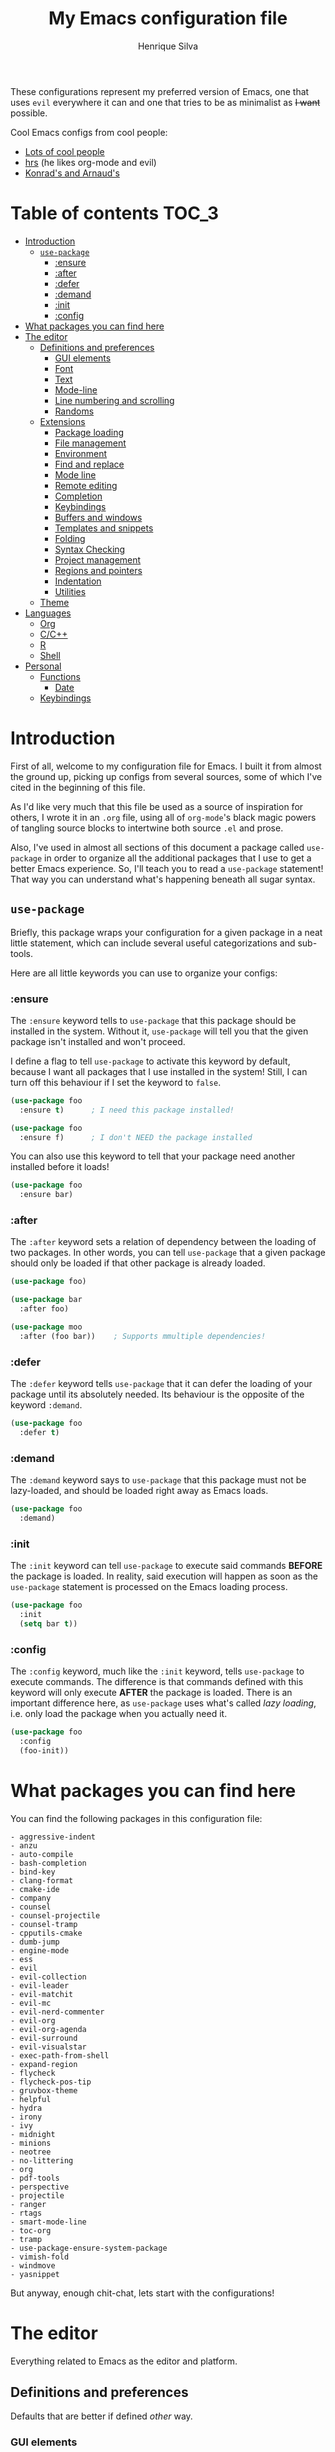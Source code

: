 # -*- mode: org -*-
#+TITLE: My Emacs configuration file
#+AUTHOR: Henrique Silva
#+email: hcpsilva@inf.ufrgs.br
#+INFOJS_OPT:

These configurations represent my preferred version of Emacs, one that uses
=evil= everywhere it can and one that tries to be as minimalist as +I want+
possible.

Cool Emacs configs from cool people:

- [[https://github.com/caisah/emacs.dz][Lots of cool people]]
- [[https://github.com/hrs/dotfiles][hrs]] (he likes org-mode and evil)
- [[https://app-learninglab.inria.fr/gitlab/learning-lab/mooc-rr-ressources/blob/master/module2/ressources/rr_org/init.org][Konrad's and Arnaud's]]

* Table of contents                                                   :TOC_3:
- [[#introduction][Introduction]]
  - [[#use-package][=use-package=]]
    - [[#ensure][:ensure]]
    - [[#after][:after]]
    - [[#defer][:defer]]
    - [[#demand][:demand]]
    - [[#init][:init]]
    - [[#config][:config]]
- [[#what-packages-you-can-find-here][What packages you can find here]]
- [[#the-editor][The editor]]
  - [[#definitions-and-preferences][Definitions and preferences]]
    - [[#gui-elements][GUI elements]]
    - [[#font][Font]]
    - [[#text][Text]]
    - [[#mode-line][Mode-line]]
    - [[#line-numbering-and-scrolling][Line numbering and scrolling]]
    - [[#randoms][Randoms]]
  - [[#extensions][Extensions]]
    - [[#package-loading][Package loading]]
    - [[#file-management][File management]]
    - [[#environment][Environment]]
    - [[#find-and-replace][Find and replace]]
    - [[#mode-line-1][Mode line]]
    - [[#remote-editing][Remote editing]]
    - [[#completion][Completion]]
    - [[#keybindings][Keybindings]]
    - [[#buffers-and-windows][Buffers and windows]]
    - [[#templates-and-snippets][Templates and snippets]]
    - [[#folding][Folding]]
    - [[#syntax-checking][Syntax Checking]]
    - [[#project-management][Project management]]
    - [[#regions-and-pointers][Regions and pointers]]
    - [[#indentation][Indentation]]
    - [[#utilities][Utilities]]
  - [[#theme][Theme]]
- [[#languages][Languages]]
  - [[#org][Org]]
  - [[#cc][C/C++]]
  - [[#r][R]]
  - [[#shell][Shell]]
- [[#personal][Personal]]
  - [[#functions][Functions]]
    - [[#date][Date]]
  - [[#keybindings-1][Keybindings]]

* Introduction

First of all, welcome to my configuration file for Emacs. I built it from almost
the ground up, picking up configs from several sources, some of which I've cited
in the beginning of this file.

As I'd like very much that this file be used as a source of inspiration for
others, I wrote it in an =.org= file, using all of =org-mode='s black magic
powers of tangling source blocks to intertwine both source =.el= and prose.

Also, I've used in almost all sections of this document a package called
=use-package= in order to organize all the additional packages that I use to get
a better Emacs experience. So, I'll teach you to read a =use-package= statement!
That way you can understand what's happening beneath all sugar syntax.

** =use-package=

Briefly, this package wraps your configuration for a given package in a neat
little statement, which can include several useful categorizations and
sub-tools.

Here are all little keywords you can use to organize your configs:

*** :ensure

The =:ensure= keyword tells to =use-package= that this package should be
installed in the system. Without it, =use-package= will tell you that the given
package isn't installed and won't proceed.

I define a flag to tell =use-package= to activate this keyword by default,
because I want all packages that I use installed in the system! Still, I can
turn off this behaviour if I set the keyword to =false=.

#+BEGIN_SRC emacs-lisp
(use-package foo
  :ensure t)      ; I need this package installed!

(use-package foo
  :ensure f)      ; I don't NEED the package installed
#+END_SRC

You can also use this keyword to tell that your package need another installed
before it loads!

#+BEGIN_SRC emacs-lisp
  (use-package foo
    :ensure bar)
#+END_SRC

*** :after

The =:after= keyword sets a relation of dependency between the loading of two
packages. In other words, you can tell =use-package= that a given package should
only be loaded if that other package is already loaded.

#+BEGIN_SRC emacs-lisp
(use-package foo)

(use-package bar
  :after foo)

(use-package moo
  :after (foo bar))    ; Supports mmultiple dependencies!
#+END_SRC

*** :defer

The =:defer= keyword tells =use-package= that it can defer the loading of your
package until its absolutely needed. Its behaviour is the opposite of the
keyword =:demand=.

#+BEGIN_SRC emacs-lisp
(use-package foo
  :defer t)
#+END_SRC

*** :demand

The =:demand= keyword says to =use-package= that this package must not be
lazy-loaded, and should be loaded right away as Emacs loads.

#+BEGIN_SRC emacs-lisp
(use-package foo
  :demand)
#+END_SRC

*** :init

The =:init= keyword can tell =use-package= to execute said commands *BEFORE* the
package is loaded. In reality, said execution will happen as soon as the
=use-package= statement is processed on the Emacs loading process.

#+BEGIN_SRC emacs-lisp
(use-package foo
  :init
  (setq bar t))
#+END_SRC

*** :config

The =:config= keyword, much like the =:init= keyword, tells =use-package= to
execute commands. The difference is that commands defined with this keyword will
only execute *AFTER* the package is loaded. There is an important difference here,
as =use-package= uses what's called /lazy loading/, i.e. only load the package
when you actually need it.

#+BEGIN_SRC emacs-lisp
(use-package foo
  :config
  (foo-init))
#+END_SRC

* What packages you can find here

You can find the following packages in this configuration file:

#+BEGIN_SRC emacs-lisp :exports results
(shell-command
 "cat config.org |
  awk '$1 == \"(use-package\" {print $2}' |
  sed s/\")\"//g |
  awk '$1 != \"foo\" && $1 != \"moo\" && $1 != \"bar\" {print \"- \"$1}' |
  sort > package-list.txt")
(shell-command-to-string "cat ./package-list.txt")
#+END_SRC

#+RESULTS:
#+begin_example
- aggressive-indent
- anzu
- auto-compile
- bash-completion
- bind-key
- clang-format
- cmake-ide
- company
- counsel
- counsel-projectile
- counsel-tramp
- cpputils-cmake
- dumb-jump
- engine-mode
- ess
- evil
- evil-collection
- evil-leader
- evil-matchit
- evil-mc
- evil-nerd-commenter
- evil-org
- evil-org-agenda
- evil-surround
- evil-visualstar
- exec-path-from-shell
- expand-region
- flycheck
- flycheck-pos-tip
- gruvbox-theme
- helpful
- hydra
- irony
- ivy
- midnight
- minions
- neotree
- no-littering
- org
- pdf-tools
- perspective
- projectile
- ranger
- rtags
- smart-mode-line
- toc-org
- tramp
- use-package-ensure-system-package
- vimish-fold
- windmove
- yasnippet
#+end_example

But anyway, enough chit-chat, lets start with the configurations!

* The editor

Everything related to Emacs as the editor and platform.

** Definitions and preferences

Defaults that are better if defined /other/ way.

*** GUI elements

Almost every GUI element of Emacs is useless and a waste of screen space.

#+BEGIN_SRC emacs-lisp :tangle yes
(tool-bar-mode -1)
(menu-bar-mode -1)
(scroll-bar-mode -1)

(defun hcps/disable-scroll-bars (frame)
  (modify-frame-parameters frame
                           '((vertical-scroll-bars . nil)
                             (horizontal-scroll-bars . nil))))
(add-hook 'after-make-frame-functions 'my/disable-scroll-bars)

(setq-default inhibit-startup-screen t
              initial-scratch-message ""
              initial-major-mode 'org-mode)
#+END_SRC

*** Font

I use the =Source Code Pro= font in every editor I can set that on. Here's their
[[https://github.com/adobe-fonts/source-code-pro][GitHub]].

#+BEGIN_SRC emacs-lisp :tangle yes
(setq default-frame-alist '((font . "Source Code Pro-12")))
#+END_SRC

*** Text

Here's every other setting relating to text editing I can't categorize any
further.

#+BEGIN_SRC emacs-lisp :tangle yes
(setq-default fill-column 80
              indent-tabs-mode nil
              tab-width 4
              line-spacing 0
              require-final-newline t
              x-stretch-cursor t
              cursor-in-non-selected-windows t)

(blink-cursor-mode 0)
#+END_SRC

Also, =auto-fill-mode= is very useful to justify paragraphs automatically while
writing.

#+BEGIN_SRC emacs-lisp :tangle yes
(add-hook 'text-mode-hook 'turn-on-auto-fill)
(add-hook 'org-mode-hook 'turn-on-auto-fill)
(add-hook 'tex-mode-hook 'turn-on-auto-fill)
#+END_SRC

*** Mode-line

Here's everything related to the mode-line.

#+BEGIN_SRC emacs-lisp :tangle yes
(setq-default display-time-format "%H:%M "
              display-time-default-load-average nil)

(display-time-mode 1)
(line-number-mode t)
(column-number-mode t)
(size-indication-mode t)
#+END_SRC

*** Line numbering and scrolling

I like the vim style of relative numbering of lines.

#+BEGIN_SRC emacs-lisp :tangle yes
(setq-default display-line-numbers-type 'relative
              display-line-numbers-width-start 4)

(global-display-line-numbers-mode)
#+END_SRC

And I also like the vim style of scrolling better.

#+BEGIN_SRC emacs-lisp :tangle yes
(setq-default auto-window-vscroll nil
              scroll-step 1
              scroll-conservatively most-positive-fixnum
              scroll-margin 10)
#+END_SRC

Highlighting the current line is also very useful.

#+BEGIN_SRC emacs-lisp :tangle yes
(global-hl-line-mode 1)
#+END_SRC

*** Randoms

Random configs and definitions that don't have a clear category.

#+BEGIN_SRC emacs-lisp :tangle yes
(setq-default ad-redefinition-action 'accept       ; Silence warnings for redefinition
              confirm-kill-emacs 'yes-or-no-p      ; Confirm before exiting Emacs
              select-enable-clipboard t            ; Merge system's and Emacs' clipboard
              uniquify-buffer-name-style 'forward  ; Uniquify buffer names
              window-combination-resize t          ; Resize windows proportionally
              ring-bell-function 'ignore)          ; No bell ring

; Replace yes/no prompts with y/n
(fset 'yes-or-no-p 'y-or-n-p)

; Set Emacs to call the garbage collector on focus-out
(add-hook 'focus-out-hook #'garbage-collect)
#+END_SRC

** Extensions

These are Emacs-behaviour related! In other words, these extend the capabilities
of Emacs as an editor, and do NOT add support to other languages or etc.

I still need to add:

- [X] ranger
- [X] neotree
- [X] smart-mode-line
- [X] helpful
- [X] gruvbox
- [X] minions
- [X] dumb-jump
- [X] smex
- [X] ivy and counsel
- [X] counsel-tramp
- [X] tramp
- [X] autofill
- [X] engine-mode
- [X] no-littering
- [X] perspective
- [X] evil-mc
- [X] evil-collection
- [X] evil-nerd-commenter
- [X] evil-matchit
- [X] evil-leader
- [X] pdf-tools
- [X] flycheck-pos-tip
- [X] exec-path-from-shell
- [X] anzu

Also, =prelude= packages that I like and still need to add:

- [ ] smartparens
- [ ] which-key
- [ ] projectile
- [ ] magit and additionals
- [ ] flyspell (with aspell)
- [ ] undo-tree
- [ ] compile
- [ ] whitespace
- [ ] beacon
- [ ] switch-window
- [ ] rainbow-delimiters
- [ ] browse-kill-ring
- [ ] uniquify
- [ ] recentf
- [ ] supersave
- [ ] eval-expr

*** Package loading

I use =use-package= to load my packages and to organize them neatly in this org
file. I plan to gradually rip everything I want from =prelude= and put it here
eventually, using =use-package=.

#+BEGIN_SRC emacs-lisp :tangle yes
(when (not (package-installed-p 'use-package))
  (package-install 'use-package))

(require 'use-package-ensure)
(setq use-package-always-ensure t)
#+END_SRC

In order to demand that certain system packages are installed, I use the helper
package called =use-package-ensure-system-package=. Installing it I can use the
=:ensure-system-package= keywords and demand that certain packages are installed
in the system before proceeding (useful to LaTeX, for example)!

#+BEGIN_SRC emacs-lisp :tangle yes
(use-package use-package-ensure-system-package)
#+END_SRC

As we'll use the =:bind= and variants in our =use-package= statements, we'll
have to demand the =bind-key= package.

#+BEGIN_SRC emacs-lisp :tangle yes
(use-package bind-key)
#+END_SRC

Having that said, I too use =auto-compile= to always compile packages and to
have their newest version.

#+BEGIN_SRC emacs-lisp :tangle yes
(use-package auto-compile
  :demand
  ; :init
  ; (setq load-prefer-newer t)
  :config
  (auto-compile-on-load-mode))
#+END_SRC

*** File management

I use =ranger.el= to use a file explorer like =ranger= inside Emacs instead of
the default =dired=.

#+BEGIN_SRC emacs-lisp :tangle yes
(use-package ranger
  :init
  (setq ranger-cleanup-on-disable t
        ranger-preview-file t
        ranger-dont-show-binary t
        ranger-max-preview-size 10)
  :config
  (ranger-override-dired-mode t))
#+END_SRC

Also, I like to use =neotree.el= to navigate my project files, which is a clone
from =neotree= from vim.

#+BEGIN_SRC emacs-lisp :tangle yes
(use-package neotree
  :bind
  ([f8] . neotree-toggle))
#+END_SRC

*** Environment

To ensure that Emacs uses the same path and environment as =shell= uses, I use
=exec-path-from-shell=. That way commands that work on the =shell= will
certainly work on Emacs!

#+BEGIN_SRC emacs-lisp :tangle yes
(use-package exec-path-from-shell
  :if
  (memq window-system '(mac ns))
  :init
  (setq exec-path-from-shell-arguments '("-l"))
  :config
  (exec-path-from-shell-initialize)
  (exec-path-from-shell-copy-env "SSH_AGENT_PID")
  (exec-path-from-shell-copy-env "SSH_AUTH_SOCK"))
#+END_SRC

*** Find and replace

Besides the =ISearch= from Emacs itself or the search function from =evil=, I
also like to use =anzu=.

#+BEGIN_SRC emacs-lisp :tangle yes
(use-package anzu
  :init
  (setq anzu-cons-mode-line nil)
  :config
  (global-anzu-mode 1))
#+END_SRC

I use only the =anzu-replace-at-cursor-thing=, which is a very useful to replace
multiple occurrences of a word fast.

*** Mode line

I use =smart-mode-line= as it is very minimalist and informative (and it looks
very pretty on =gruvbox=)

#+BEGIN_SRC emacs-lisp :tangle yes
(use-package smart-mode-line
  :demand
  :config
  (sml/setup))
#+END_SRC

Also, =minions= is useful to not show those pesky minor-modes all the time. No
one wanna see what minor modes are active ALL of the time, right?

#+BEGIN_SRC emacs-lisp :tangle yes
(use-package minions
  :after smart-mode-line
  :init
  (setq minions-mode-line-lighter "..."
        minions-mode-line-delimiters '("" . ""))
  :config
  (add-to-list 'minions-whitelist '(projectile-mode . t))
  (minions-mode 1))
#+END_SRC

*** Remote editing

=tramp=, which is included by default in Emacs, is very useful when it comes to
editing remote files and to editing as super-user.

#+BEGIN_SRC emacs-lisp :tangle yes
(use-package tramp
  :demand
  :init
  (setq tramp-default-method "ssh"))
#+END_SRC

*** Completion

This section comprises of both text completion and fuzzy command and path
completion.

**** Path and command

=ivy= is like =ido= but better, I guess. It does fuzzy matching of searches to
open files and such. =flx= is required here in order to have fuzzy matching and
whatnot.

#+BEGIN_SRC emacs-lisp :tangle yes
(use-package ivy
  :ensure flx
  :demand
  :preface
  (defun hcps/ivy-open-current-typed-path ()
    (interactive)
    (when ivy--directory
      (let* ((dir ivy--directory)
             (text-typed ivy-text)
             (path (concat dir text-typed)))
        (delete-minibuffer-contents)
        (ivy--done path))))
  :init
  (setq ivy-use-virtual-buffers t
        ivy-count-format "(%d/%d) "
        ivy-re-builders-alist '((t . ivy--regex-fuzzy)))
  :bind
  (("C-x b" . ivy-switch-buffer)
   :map ivy-minibuffer-map
   ("RET" . ivy-alt-done)
   ("C-f" . hcps/ivy-open-current-typed-path))
  :config
  (ivy-mode 1))
#+END_SRC

=counsel= uses =ivy= to find files and commands. =smex= is required here to
make sure that =counsel-M-x= has decent candidate sorting.

#+BEGIN_SRC emacs-lisp :tangle yes
(use-package counsel
  :ensure smex
  :after ivy
  :demand
  :bind
  (("M-x" . counsel-M-x)
   ("C-x C-f" . counsel-find-file)))
#+END_SRC

As you may know, in Emacs we use =tramp= to edit files remotely using =ssh= and
to edit local files as =root=. With the package =counsel-tramp= we have an
=counsel=-powered interface to use that mechanism!

This package looks up your hosts defined in =~/.ssh/config= to generate a list
with possible =ssh= connections, along with =sudo= possibilities (including
=localhost=!).

#+BEGIN_SRC emacs-lisp :tangle yes
(use-package counsel-tramp
  :after counsel
  :bind
  ("C-c C-f" . counsel-tramp))
#+END_SRC

**** Text

I use =company= as my completion framework. In the words of Dmitry Gutov:

#+BEGIN_QUOTE
Company is a text completion framework for Emacs. The name stands for "complete
anything". It uses pluggable back-ends and front-ends to retrieve and display
completion candidates.

[[http://company-mode.github.io/][Dmitry Gutov]]
#+END_QUOTE

#+BEGIN_SRC emacs-lisp :tangle yes
(use-package company
  :bind
  (:map company-active-map
        ("RET" . nil)
        ([return] . nil)
        ("TAB" . company-complete-selection)
        ([tab] . company-complete-selection)
        ("<right>" . company-complete-common))
  :init
  (setq company-idle-delay .2
        company-minimum-prefix-length 1
        company-require-match nil
        company-tooltip-align-annotations t)
  :config
  (global-company-mode 1))
#+END_SRC

*** Keybindings

These packages change keybindings and the default editing modes of Emacs.

**** Evil

=evil=, or /Extensible vi Layer/, is a minor mode that changes Emacs text
editing keybindings to match the modal edit modes of vi and vim. Yes, you can
have the best of both worlds!

But! Before activating =evil=, I'll load up =evil-leader=, which is an package
that simplifies the setting of a leader key scheme alike to vim's leader key.

#+BEGIN_SRC emacs-lisp :tangle yes
(use-package evil-leader
  :config
  (evil-leader/set-leader "<SPC>")
  (evil-leader/set-key
    "f" 'counsel-find-file
    "b" 'ivy-switch-buffer
    "k" 'kill-this-buffer
    "r" 'anzu-replace-at-cursor-thing
    "t" 'counsel-tramp
    "s" 'save-buffer
    "d" 'ranger)
  (global-evil-leader-mode))
#+END_SRC

#+BEGIN_SRC emacs-lisp :tangle yes
(use-package evil
  :after evil-leader
  :demand
  :init
  (setq evil-want-keybinding nil)
  :config
  (setq evil-mode-line-format 'before)

  (setq evil-emacs-state-cursor  '("red" box))
  (setq evil-normal-state-cursor '("gray" box))
  (setq evil-visual-state-cursor '("gray" hollow))
  (setq evil-insert-state-cursor '("gray" bar))
  (setq evil-motion-state-cursor '("gray" box))

  (evil-mode 1))
#+END_SRC

Also I use =evil-surround=, which is a port of =surround= from vim and allow you
to quickly delete or change surrounding ="= and ='= from words or paragraphs or
whatever, as it integrates with vim's verb way of expressing actions.

#+BEGIN_SRC emacs-lisp :tangle yes
(use-package evil-surround
  :after evil
  :config
  (global-evil-surround-mode 1))
#+END_SRC

=evil-org= adds a lot of useful keybindings to =org-mode=. I'm still not aware
of how much this adds or how similar they are to =prelude='s keys to org on
=evil=.

#+BEGIN_SRC emacs-lisp :tangle yes
(use-package evil-org
  :disabled
  :after (org evil)
  :hook
  ((org-mode . evil-org-mode)
   (evil-org-mode . (lambda () (evil-org-set-key-theme)))))
#+END_SRC

Following the previous package, =evil-org-agenda= sets up cool =evil= keys to
=org-agenda=.

#+BEGIN_SRC emacs-lisp :tangle yes
(use-package evil-org-agenda
  :after evil-org
  :config
  (evil-org-agenda-set-keys))
#+END_SRC

=evil-visualstar= enables searching visual selections with the =*= key.

#+BEGIN_SRC emacs-lisp :tangle yes
(use-package evil-visualstar
  :after evil)
#+END_SRC

The package =evil-collection= adds a bunch of cool =evil= keybindings to other
popular packages.

#+BEGIN_SRC emacs-lisp :tangle yes
(use-package evil-collection
  :after evil
  :config
  (evil-collection-init))
#+END_SRC

=evil-mc= implements the =multiple-cursors= functionality to =evil-mode=.

#+BEGIN_SRC emacs-lisp :tangle yes
(use-package evil-mc
  :after evil
  :init
  (evil-define-key 'visual evil-mc-key-map
    "A" #'evil-mc-make-cursor-in-visual-selection-end
    "I" #'evil-mc-make-cursor-in-visual-selection-beg)
  :config
  (global-evil-mc-mode 1))
#+END_SRC

=evil-matchit= allows you to jump between tags automatically!

#+BEGIN_SRC emacs-lisp :tangle yes
(use-package evil-matchit
  :after evil
  :init
  (setq evilmi-may-jump-by-percentage nil)
  :config
  (global-evil-matchit-mode 1))
#+END_SRC

=evil-nerd-commenter= is a port of =nerd-commenter= from =vim= and it helps you
to be extremely efficient while commenting lines and text selections.

#+BEGIN_SRC emacs-lisp :tangle yes
(use-package evil-nerd-commenter
  :after evil
  :config
  (evilnc-default-hotkeys nil t))
#+END_SRC

**** Hydra

=hydra= is a package that allows keybindings to be activated under the pressing
of a specific combination of keys. These will then be active as long as only
them are being pressed, as on the moment a key which isn't part of the hydra is
pressed the hydra is killed and the keybindings deactivated.

#+BEGIN_SRC emacs-lisp :tangle yes
(use-package hydra
  :preface
  (defvar-local me/ongoing-hydra-body nil)
  (defun me/ongoing-hydra ()
    (interactive)
    (if me/ongoing-hydra-body
        (funcall me/ongoing-hydra-body)
      (user-error "me/ongoing-hydra: me/ongoing-hydra-body is not set")))
  :bind
  ("C-c e" . hydra-eyebrowse/body)
  ("C-c f" . hydra-flycheck/body)
  :config (setq-default hydra-default-hint nil))
#+END_SRC

***** Eyebrowse

 #+BEGIN_SRC emacs-lisp
 (defhydra hydra-eyebrowse (:color blue)
   "
 ^
 ^Eyebrowse^         ^Do^                ^Switch^
 ^─────────^─────────^──^────────────────^──────^────────────
 _q_ quit            _c_ create          _<_ previous
 ^^                  _k_ kill            _>_ next
 ^^                  _r_ rename          _e_ last
 ^^                  ^^                  _s_ switch
 ^^                  ^^                  ^^
 "
   ("q" nil)
   ("<" eyebrowse-prev-window-config :color red)
   (">" eyebrowse-next-window-config :color red)
   ("c" eyebrowse-create-window-config)
   ("e" eyebrowse-last-window-config)
   ("k" eyebrowse-close-window-config :color red)
   ("r" eyebrowse-rename-window-config)
   ("s" eyebrowse-switch-to-window-config))
 #+END_SRC

***** Flycheck

 #+BEGIN_SRC emacs-lisp
 (defhydra hydra-flycheck (:color pink)
   "
 ^
 ^Flycheck^          ^Errors^            ^Checker^
 ^────────^──────────^──────^────────────^───────^───────────
 _q_ quit            _<_ previous        _?_ describe
 _m_ manual          _>_ next            _d_ disable
 _v_ verify setup    _f_ check           _s_ select
 ^^                  _l_ list            ^^
 ^^                  ^^                  ^^
 "
   ("q" nil)
   ("<" flycheck-previous-error)
   (">" flycheck-next-error)
   ("?" flycheck-describe-checker :color blue)
   ("d" flycheck-disable-checker :color blue)
   ("f" flycheck-buffer)
   ("l" flycheck-list-errors :color blue)
   ("m" flycheck-manual :color blue)
   ("s" flycheck-select-checker :color blue)
   ("v" flycheck-verify-setup :color blue))
 #+END_SRC

*** Buffers and windows

- *TODO*: make a hydra to change buffers like tabs (=h= goes to previous buffer,
  =l= to the next)

=windmove= is a package that creates commands to move around windows.

#+BEGIN_SRC emacs-lisp
(use-package windmove
  :bind
  (("C-M-<left>" . windmove-left)
   ("C-M-<right>" . windmove-right)
   ("C-M-<up>" . windmove-up)
   ("C-M-<down>" . windmove-down)))
#+END_SRC

Originally, =midnight= is used to /run something at midnight/. I use its feature
that kills old buffers.

#+BEGIN_SRC emacs-lisp
(use-package midnight
  :init
  (setq-default clean-buffer-list-delay-general 0.5
                clean-buffer-list-delay-special (* 1 3600)
                clean-buffer-list-kill-buffer-names (nconc clean-buffer-list-kill-buffer-names
                                                           "*IBuffer*"
                                                           "*Finder*")))
#+END_SRC

Also, I use perspective to maintain multiple workspaces open with different
buffers in each.

#+BEGIN_SRC emacs-lisp :tangle yes
(use-package perspective
  :config
  (persp-mode))
#+END_SRC

*** Templates and snippets

I use =yasnippet= to handle my snippet needs.

#+BEGIN_SRC emacs-lisp :tangle yes
(use-package yasnippet
  :bind
  (:map yas-minor-mode-map
        ("TAB" . yas-expand)
        ("<tab>" . yas-expand))
  :init
  (setq yas-snippet-dirs '("~/.emacs.d/snippets"))
  :hook
  ((emacs-lisp-mode . yas-minor-mode)
   (html-mode . yas-minor-mode)
   (org-mode . yas-minor-mode)
   (tex-mode . yas-minor-mode)
   (python-mode . yas-minor-mode))
  :config
  (evil-declare-key 'insert yas-minor-mode-map
    (kbd "TAB") 'yas-expand)
  (yas-reload-all))
#+END_SRC

*** Folding

Enables vim-like folding of regions.

#+BEGIN_SRC emacs-lisp
(use-package vimish-fold
  :bind
  (:map vimish-fold-folded-keymap ("C-<tab>" . vimish-fold-unfold)
   :map vimish-fold-unfolded-keymap ("C-<tab>" . vimish-fold-refold))
  :init
  (setq vimish-fold-dir (expand-file-name ".vimish-fold/" user-emacs-directory)
        vimish-fold-header-width 79)
  :config
  (vimish-fold-global-mode 1))
#+END_SRC

*** Syntax Checking

=Flycheck= provides a reliable source to syntax checking in emacs.

#+BEGIN_SRC emacs-lisp
(use-package flycheck
  :demand
  :init
  (setq
   flycheck-check-syntax-automatically '(save mode-enabled)
   flycheck-disabled-checkers '(emacs-lisp-checkdoc)
   flycheck-display-errors-delay .3)
  :config
  (global-flycheck-mode))
#+END_SRC

=flycheck-pos-tip= shows the =flycheck= tip in a popup under the cursor.

#+BEGIN_SRC emacs-lisp :tangle yes
(use-package flycheck-pos-tip
  :after flycheck
  :config
  (flycheck-pos-tip-mode))
#+END_SRC

*** Project management

For project management in Emacs, there's no better choice than =projectile=,
which is widely loved by the community.

It supports project-wide commands and actions, like killing all project buffers
or searching the whole project and replacing something.

#+BEGIN_SRC emacs-lisp :tangle yes
(use-package projectile
  :init
  (setq projectile-completion-system 'ivy
        projectile-switch-project-action 'neotree-projectile-action)
  :bind-keymap
  ("s-p" . projectile-command-map)
  :config
  (projectile-global-mode))
#+END_SRC

And, as a further integration of =ivy= and =projectile=, there is a package that
makes actions such as =switch-project= to use =counsel='s completion and
ordering of results.

#+BEGIN_SRC emacs-lisp :tangle yes
(use-package counsel-projectile
  :after (projectile counsel)
  :config
  (counsel-projectile-mode))
#+END_SRC

*** Regions and pointers

Increase region by semantic units. It tries to be smart about it and adapt to
the structure of the current major mode.

#+BEGIN_SRC emacs-lisp
(use-package expand-region
  :bind
  ("C-+" . er/contract-region)
  ("C-=" . er/expand-region))
#+END_SRC

*** Indentation

I use =aggressive-indent= to keep my code indented as I type.

#+BEGIN_SRC emacs-lisp
(use-package aggressive-indent
  :preface
  (defun me/aggressive-indent-mode-off ()
    (aggressive-indent-mode 0))
  :hook
  ((emacs-lisp-mode . aggressive-indent-mode)
   (lisp-mode . aggressive-indent-mode)
   (c-mode-common-hook . aggressive-indent-mode))
  :init
  (setq aggressive-indent-comments-too t)
  :config
  (add-to-list 'aggressive-indent-protected-commands 'comment-dwim))
#+END_SRC

*** Utilities

Random utilities that don't fit anywhere else.

**** =helpful=

=helpful= is a package that is overall an improvement over the default =help=
windows.

#+BEGIN_SRC emacs-lisp :tangle yes
(use-package helpful
  :bind
  (("C-h f" . helpful-callable)
   ("C-h v" . helpful-variable)
   ("C-h k" . helpful-key)))
#+END_SRC

**** =dumb-jump=

=dumb-jump= is a package that allows you to jump to definition with minimal
setup (i.e. no TAG or RTAGS or etc.).

#+BEGIN_SRC emacs-lisp :tangle yes
(use-package dumb-jump
  :bind
  (("M-g o" . dumb-jump-go-other-window)
   ("M-g j" . dumb-jump-go)))
#+END_SRC

**** =engine-mode=

=engine-mode= is a minor mode that allow you to easily make queries to the web
without leaving Emacs.

#+BEGIN_SRC emacs-lisp :tangle yes
(use-package engine-mode
  :config
  (defengine google
    "https://www.google.com/search?q="
    :keybinding "g")
  (engine-mode t))
#+END_SRC

**** =no-littering=

=no-littering= is a package that helps to maintain your =.emacs.d/= clean.

#+BEGIN_SRC emacs-lisp :tangle yes
(use-package no-littering
  :demand)
#+END_SRC

**** =pdf-tools=

=pdf-tools= is what should be the default =pdf-mode= for Emacs.

#+BEGIN_SRC emacs-lisp :tangle yes
(use-package pdf-tools
  :config
  (pdf-loader-install))
#+END_SRC

** Theme

Here I define the theme that I use, which is =gruvbox=, as it provides nice
support for a lot of packages and is very pleasant for the eyes.

#+BEGIN_SRC emacs-lisp :tangle yes
(use-package gruvbox-theme
  :demand
  :config
  (load-theme 'gruvbox-dark-medium t))
#+END_SRC

* Languages

Here I'll store any package load and configurations related to languages.

I still need to add packages relating to these languages:

- [X] Org
- [X] C/C++
- [ ] Python
- [ ] Scala
- [ ] LaTeX (use-package-ensure-system-package texlive-most)
- [X] R
- [X] Shell
- [ ] Makefile
- [ ] Dot (using Graphviz)
- [ ] Elisp (duh)

** Org

=org-mode= is probably *the* killer mode and one of the main reasons as to why
anyone should try Emacs.

#+BEGIN_SRC emacs-lisp :tangle yes
(use-package org
  :hook
  (org-mode . org-indent-mode)
  :config
  (setq org-return-follows-link t
        org-highlight-latex-and-related '(latex script entities)
        org-hide-leading-stars t
        org-support-shift-select nil
        org-directory "~/org/"
        org-cycle-emulate-tab nil
        org-edit-src-content-indentation 0
        org-edit-src-persistent-message nil
        org-src-fontify-natively t)

  (evil-leader/set-key-for-mode 'org-mode
    "c" 'org-cycle
    "e" 'org-export-dispatch
    "n" 'outline-next-visible-heading
    "p" 'outline-previous-visible-heading
    "u" 'outline-up-heading
    "q" 'org-set-tags-command)

  (evil-declare-key 'normal org-mode-map
    "gk" 'outline-up-heading
    "gj" 'outline-next-visible-heading
    "H" 'org-beginning-of-line ; smarter behaviour on headlines etc.
    "L" 'org-end-of-line ; smarter behaviour on headlines etc.
    "t" 'org-todo ; mark a TODO item as DONE
    (kbd "TAB") 'outline-toggle-children
    (kbd "S-TAB") 'org-global-cycle
    (kbd "RET") 'org-open-at-point
    "$" 'org-end-of-line ; smarter behaviour on headlines etc.
    "^" 'org-beginning-of-line ; ditto
    "-" 'org-ctrl-c-minus ; change bullet style
    "<" 'org-metaleft ; out-dent
    ">" 'org-metaright)) ; indent
#+END_SRC

=org-toc= is an useful way to automatically maintain an updated table of
contents of your =.org= file.

#+BEGIN_SRC emacs-lisp :tangle yes
(use-package toc-org
  :after org
  :hook
  (org-mode . toc-org-mode))
#+END_SRC

** C/C++

In a sea of C and C++ packages for Emacs, I must make a mention for =irony=.
This package makes your low-level programming life way easier.

#+BEGIN_SRC emacs-lisp :tangle yes
(use-package irony
  :ensure company-irony
  :ensure flycheck-irony
  :hook
  ((c++-mode-hook . irony-mode)
   (c-mode-hook . irony-mode)
   (objc-mode-hook . irony-mode)
   (flycheck-mode-hook . flycheck-irony)
   (irony-mode-hook . irony-cdb-autosetup-compile-options))
  :init
  (add-to-list 'company-backends 'company-irony))
#+END_SRC

Also, =rtags= is a project that aims to set up tags for C and C++ projects so
other tools can use them.

#+BEGIN_SRC emacs-lisp :tangle yes
(use-package rtags
  :hook
  (irony-mode-hook . rtags-start-process-unless-running)
  :init
  (setq rtags-display-result-backend 'ivy)
  :config
  (rtags-enable-standard-keybindings))
#+END_SRC

A very useful package for C and C++ is =cmake-ide=. In CMake projects it really
shines, as it uses CMake to get completion and syntax highlighting after
compilations.

#+BEGIN_SRC emacs-lisp :tangle yes
(use-package cmake-ide
  :after (irony rtags)
  :config
  (cmake-ide-setup))
#+END_SRC

Also, the package =cpputils-cmake= sets up syntax highlighting to a bunch of
useful packages. It goes pretty well with =cmake-ide=.

#+BEGIN_SRC emacs-lisp :tangle yes
(use-package cpputils-cmake
  :hook
  (c-mode-common-hook . (lambda ()
                          (if (derived-mode-p 'c-mode 'c++-mode)
                              (cppcm-reload-all)))))
#+END_SRC

In the department of code formatting, =clang-format= is a lovely tool that can
really be of great use while editing C and C++ code.

#+BEGIN_SRC emacs-lisp :tangle yes
(use-package clang-format
  :ensure-system-package clang
  :preface
  (defun cc-format-on-save-hook ()
    (when c-buffer-is-cc-mode
      (clang-format-buffer)))
  :bind
  (:map c-mode-base-map
        ("C-M-<tab>" . clang-format-buffer))
  :hook
  (before-save-hook . #'cc-format-on-save-hook)
  :config
  (evil-leader/set-key-for-mode 'c-mode-base-map
    "c" 'clang-format-region
    "C" 'clang-format-buffer))
#+END_SRC

** R

For R you pretty much /need/ the =ess= package, i.e. /Emacs Speaks Statistics/.
It provides you with everything you need from R.

#+BEGIN_SRC emacs-lisp :tangle yes
(use-package ess
  :config
  (require 'ess-r-mode))
#+END_SRC

** Shell

For =shell= completion I use =bash-complete=, which auto completes several
=bash= functions.

#+BEGIN_SRC emacs-lisp :tangle yes
(use-package bash-completion
  :hook
  (shell-dynamic-complete-funtions . bash-completion-dynamic-complete))
#+END_SRC

* Personal

Stuff that isn't either a package nor a language nor downloadable: stuff you
coded yourself.

To-do:

- [ ] Increase/decrease font size
- [ ] Input date on command (and as a new heading in =org-mode=)

** Functions

Some very useful functions I got from other people or that I coded myself.

*** Date

Insert the current date.

#+BEGIN_SRC emacs-lisp
(defun hcps/date-iso ()
  "Insert the current date, ISO format, eg. 2016-12-09."
  (interactive)
  (insert (format-time-string "%F")))

(defun hcps/date-iso-with-time ()
  "Insert the current date, ISO format with time, eg. 2016-12-09T14:34:54+0100."
  (interactive)
  (insert (format-time-string "%FT%T%z")))

(defun hcps/date-long ()
  "Insert the current date, long format, eg. December 09, 2016."
  (interactive)
  (insert (format-time-string "%B %d, %Y")))

(defun hcps/date-long-with-time ()
  "Insert the current date, long format, eg. December 09, 2016 - 14:34."
  (interactive)
  (insert (capitalize (format-time-string "%B %d, %Y - %H:%M"))))

(defun hcps/date-short ()
  "Insert the current date, short format, eg. 2016.12.09."
  (interactive)
  (insert (format-time-string "%Y.%m.%d")))

(defun hcps/date-short-with-time ()
  "Insert the current date, short format with time, eg. 2016.12.09 14:34"
  (interactive)
  (insert (format-time-string "%Y.%m.%d %H:%M")))
#+END_SRC

** Keybindings

Here I'll define some of my personal keybindings.

#+BEGIN_SRC emacs-lisp :tangle yes
(global-set-key (kbd "C-x k") 'kill-this-buffer)
(global-set-key (kbd "C-c x") 'hcps/date-iso)
#+END_SRC
